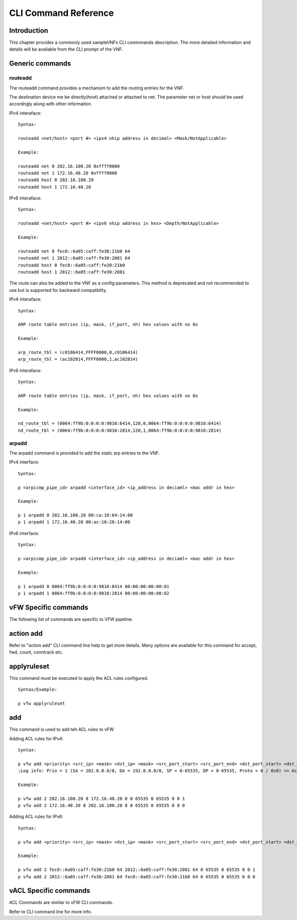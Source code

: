 .. This work is licensed under a creative commons attribution 4.0 international
.. license.
.. http://creativecommons.org/licenses/by/4.0
.. (c) opnfv, national center of scientific research "demokritos" and others.

=====================
CLI Command Reference
=====================

Introduction
============
This chapter provides a commonly used sampleVNFs CLI commmands description.
The more detailed information and details will be available from the CLI
prompt of the VNF.

Generic commands
================

routeadd
--------
The routeadd command provides a mechanism to add the routing entries for the
VNF.

The destination device me be directly(host) attached or attached to net. The
parameter net or host should be used accordngly along with other information.

IPv4 interaface:

::

 Syntax:

 routeadd <net/host> <port #> <ipv4 nhip address in decimal> <Mask/NotApplicable>

 Example:

 routeadd net 0 202.16.100.20 0xffff0000
 routeadd net 1 172.16.40.20 0xffff0000
 routeadd host 0 202.16.100.20
 routeadd host 1 172.16.40.20


IPv6 interaface:

::

 Syntax:

 routeadd <net/host> <port #> <ipv6 nhip address in hex> <Depth/NotApplicable>

 Example:

 routeadd net 0 fec0::6a05:caff:fe30:21b0 64
 routeadd net 1 2012::6a05:caff:fe30:2081 64
 routeadd host 0 fec0::6a05:caff:fe30:21b0
 routeadd host 1 2012::6a05:caff:fe30:2081


The route can also be added to the VNF as a config parameters. This method is
deprecated and not recommended to use but is supported for backward
compatiblity.

IPv4 interaface:

::

 Syntax:

 ARP route table entries (ip, mask, if_port, nh) hex values with no 0x

 Example:

 arp_route_tbl = (c0106414,FFFF0000,0,c0106414)
 arp_route_tbl = (ac102814,FFFF0000,1,ac102814)


IPv6 interaface:

::

 Syntax:

 ARP route table entries (ip, mask, if_port, nh) hex values with no 0x

 Example:

 nd_route_tbl = (0064:ff9b:0:0:0:0:9810:6414,120,0,0064:ff9b:0:0:0:0:9810:6414)
 nd_route_tbl = (0064:ff9b:0:0:0:0:9810:2814,120,1,0064:ff9b:0:0:0:0:9810:2814)


arpadd
------
The arpadd command is provided to add the static arp entries to the VNF.

IPv4 interface:

::

 Syntax:

 p <arpicmp_pipe_id> arpadd <interface_id> <ip_address in deciaml> <mac addr in hex>

 Example:

 p 1 arpadd 0 202.16.100.20 00:ca:10:64:14:00
 p 1 arpadd 1 172.16.40.20 00:ac:10:28:14:00


IPv6 interface:

::

 Syntax:

 p <arpicmp_pipe_id> arpadd <interface_id> <ip_address in deciaml> <mac addr in hex>

 Example:

 p 1 arpadd 0 0064:ff9b:0:0:0:0:9810:6414 00:00:00:00:00:01
 p 1 arpadd 1 0064:ff9b:0:0:0:0:9810:2814 00:00:00:00:00:02


vFW Specific commands
=====================
The following list of commands are specific to VFW pipeline.

action add
==========
Refer to "action add" CLI command line help to get more details.
Many options are available for this command for accept, fwd, count, conntrack
etc.

applyruleset
============
This command must be executed to apply the ACL rules configured.

::

 Syntax/Example:

 p vfw applyruleset


add
===
This command is used to add teh ACL rules to vFW

Adding ACL rules for IPv4:

::

 Syntax:

 p vfw add <priority> <src_ip> <mask> <dst_ip> <mask> <src_port_start> <src_port_end> <dst_port_start> <dst_port_end> <protocol_mask> <action_id>
 ;Log info: Prio = 1 (SA = 202.0.0.0/8, DA = 192.0.0.0/8, SP = 0-65535, DP = 0-65535, Proto = 0 / 0x0) => Action ID = 1

 Example:

 p vfw add 2 202.16.100.20 8 172.16.40.20 8 0 65535 0 65535 0 0 1
 p vfw add 2 172.16.40.20 8 202.16.100.20 8 0 65535 0 65535 0 0 0


Adding ACL rules for IPv6:

::

 Syntax:

 p vfw add <priority> <src_ip> <mask> <dst_ip> <mask> <src_port_start> <src_port_end> <dst_port_start> <dst_port_end> <protocol_mask> <action_id>

 Example:

 p vfw add 2 fec0::6a05:caff:fe30:21b0 64 2012::6a05:caff:fe30:2081 64 0 65535 0 65535 0 0 1
 p vfw add 2 2012::6a05:caff:fe30:2081 64 fec0::6a05:caff:fe30:21b0 64 0 65535 0 65535 0 0 0


vACL Specific commands
======================
ACL Commands are similar to vFW CLI commands.

Refer to CLI command line for more info.



